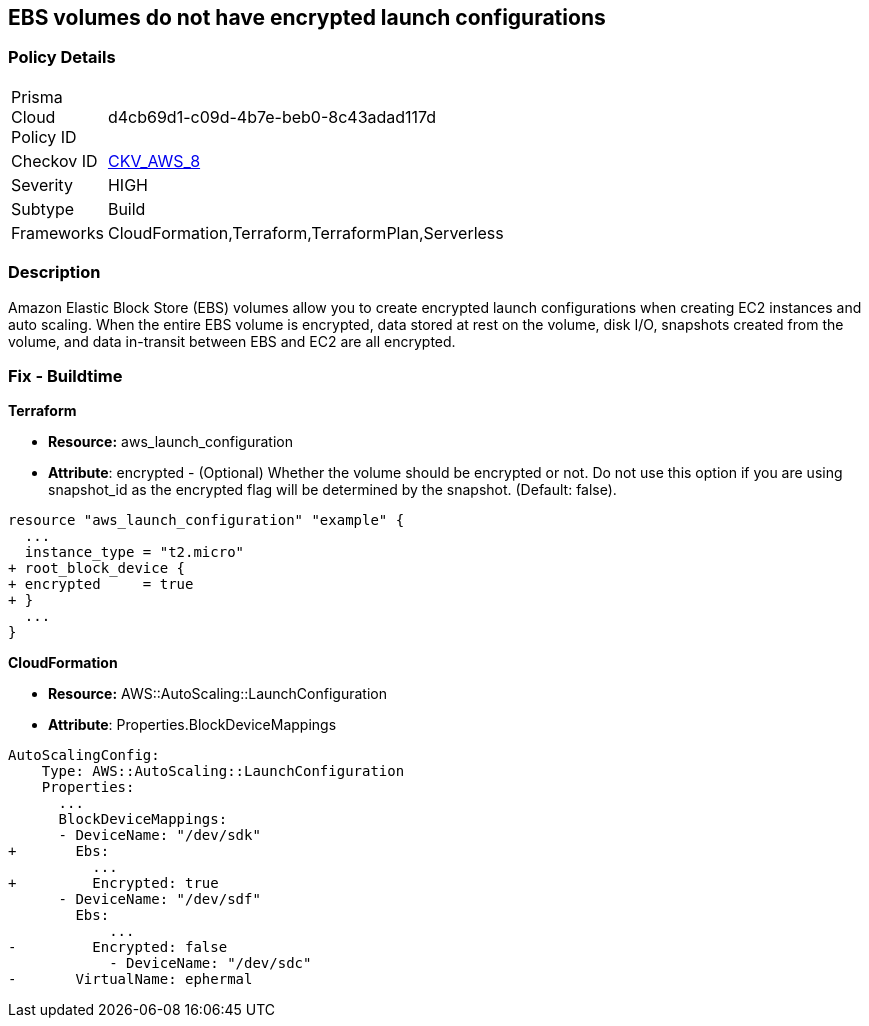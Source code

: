 == EBS volumes do not have encrypted launch configurations


=== Policy Details 

[width=45%]
[cols="1,1"]
|=== 
|Prisma Cloud Policy ID 
| d4cb69d1-c09d-4b7e-beb0-8c43adad117d

|Checkov ID 
| https://github.com/bridgecrewio/checkov/tree/master/checkov/terraform/checks/resource/aws/LaunchConfigurationEBSEncryption.py[CKV_AWS_8]

|Severity
|HIGH

|Subtype
|Build

|Frameworks
|CloudFormation,Terraform,TerraformPlan,Serverless

|=== 



=== Description 


Amazon Elastic Block Store (EBS) volumes allow you to create encrypted launch configurations when creating EC2 instances and auto scaling.
When the entire EBS volume is encrypted, data stored at rest on the volume, disk I/O, snapshots created from the volume, and data in-transit between EBS and EC2 are all encrypted.

////
=== Fix - Runtime


* AWS Console* 


To change the policy using the AWS Console, follow these steps:

. Log in to the AWS Management Console at https://console.aws.amazon.com/.

. Open the * https://console.aws.amazon.com/ec2/ [Amazon EC2 console]*.

. Navigate to * Auto Scaling*.

. Create a new launch configuration.

. Add an * encrypted EBS volume* (Add Storage).


* CLI Command* 




[source,shell]
----
{
 "aws autoscaling create-launch-configuration 
--launch-configuration-name my-launch-config
--image-id ami-c6169af6
--instance-type m1.medium
--encrypted true",
}
----
////

=== Fix - Buildtime


*Terraform* 


* *Resource:* aws_launch_configuration
* *Attribute*: encrypted - (Optional) Whether the volume should be encrypted or not.
Do not use this option if you are using snapshot_id as the encrypted flag will be determined by the snapshot.
(Default: false).


[source,go]
----
resource "aws_launch_configuration" "example" {
  ...
  instance_type = "t2.micro"
+ root_block_device {
+ encrypted     = true
+ }
  ...
}
----


*CloudFormation* 


* *Resource:* AWS::AutoScaling::LaunchConfiguration
* *Attribute*: Properties.BlockDeviceMappings


[source,yaml]
----
AutoScalingConfig:
    Type: AWS::AutoScaling::LaunchConfiguration
    Properties:
      ...
      BlockDeviceMappings:
      - DeviceName: "/dev/sdk"
+       Ebs:
          ...
+         Encrypted: true
      - DeviceName: "/dev/sdf"
        Ebs:
            ...
-         Encrypted: false
            - DeviceName: "/dev/sdc"
-       VirtualName: ephermal
----
